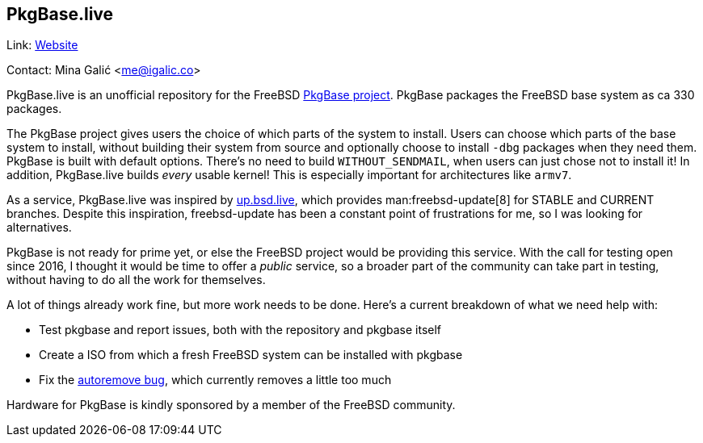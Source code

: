 == PkgBase.live ==

Link: link:https://alpha.pkgbase.live/[Website]

Contact: Mina Galić <me@igalic.co>

PkgBase.live is an unofficial repository for the FreeBSD link:https://wiki.freebsd.org/PkgBase[PkgBase project].
PkgBase packages the FreeBSD base system as ca 330 packages.

The PkgBase project gives users the choice of which parts of the system to install.
Users can choose which parts of the base system to install, without building their system from source and optionally choose to install `-dbg` packages when they need them.
PkgBase is built with default options. There's no need to build `WITHOUT_SENDMAIL`, when users can just chose not to install it!
In addition, PkgBase.live builds _every_ usable kernel! This is especially important for architectures like `armv7`.

As a service, PkgBase.live was inspired by link:https://up.bsd.lv/[up.bsd.live], which provides man:freebsd-update[8] for STABLE and CURRENT branches.
Despite this inspiration, freebsd-update has been a constant point of frustrations for me, so I was looking for alternatives.

PkgBase is not ready for prime yet, or else the FreeBSD project would be providing this service.
With the call for testing open since 2016, I thought it would be time to offer a _public_ service, so a broader part of the community can take part in testing, without having to do all the work for themselves.

A lot of things already work fine, but more work needs to be done. Here's a current breakdown of what we need help with:

- Test pkgbase and report issues, both with the repository and pkgbase itself
- Create a ISO from which a fresh FreeBSD system can be installed with pkgbase
- Fix the link:https://bugs.freebsd.org/254050[autoremove bug], which currently removes a little too much

Hardware for PkgBase is kindly sponsored by a member of the FreeBSD community.
